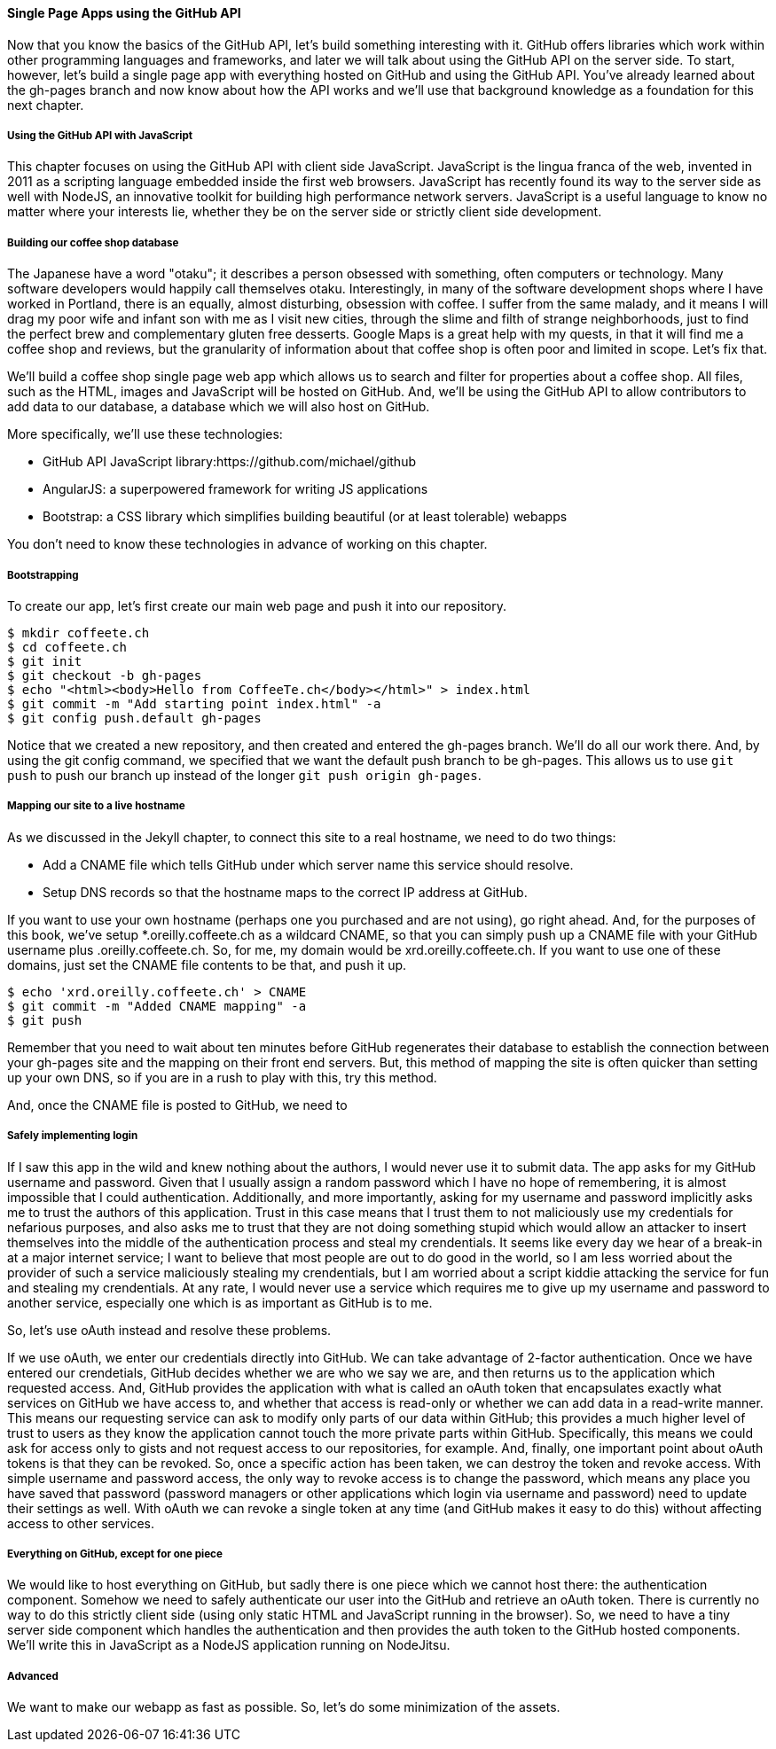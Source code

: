 ==== Single Page Apps using the GitHub API

Now that you know the basics of the GitHub API, let's build something interesting with it. GitHub offers libraries which work within other programming languages and frameworks, and later we will talk about using the GitHub API on the server side. To start, however, let's build a single page app with everything hosted on GitHub and using the GitHub API. You've already learned about the gh-pages branch and now know about how the API works and we'll use that background knowledge as a foundation for this next chapter.

===== Using the GitHub API with JavaScript

This chapter focuses on using the GitHub API with client side JavaScript. JavaScript is the lingua franca of the web, invented in 2011 as a scripting language embedded inside the first web browsers. JavaScript has recently found its way to the server side as well with NodeJS, an innovative toolkit for building high performance network servers. JavaScript is a useful language to know no matter where your interests lie, whether they be on the server side or strictly client side development.

===== Building our coffee shop database

The Japanese have a word "otaku"; it describes a person obsessed with something, often computers or technology. Many software developers would happily call themselves otaku. Interestingly, in many of the software development shops where I have worked in Portland, there is an equally, almost disturbing, obsession with coffee. I suffer from the same malady, and it means I will drag my poor wife and infant son with me as I visit new cities, through the slime and filth of strange neighborhoods, just to find the perfect brew and complementary gluten free desserts. Google Maps is a great help with my quests, in that it will find me a coffee shop and reviews, but the granularity of information about that coffee shop is often poor and limited in scope. Let's fix that.

We'll build a coffee shop single page web app which allows us to search and filter for properties about a coffee shop. All files, such as the HTML, images and JavaScript will be hosted on GitHub. And, we'll be using the GitHub API to allow contributors to add data to our database, a database which we will also host on GitHub.

More specifically, we'll use these technologies:

* GitHub API JavaScript library:https://github.com/michael/github
* AngularJS: a superpowered framework for writing JS applications
* Bootstrap: a CSS library which simplifies building beautiful (or at least tolerable) webapps

You don't need to know these technologies in advance of working on this chapter.

===== Bootstrapping

To create our app, let's first create our main web page and push it into our repository.

[source,bash]
$ mkdir coffeete.ch
$ cd coffeete.ch
$ git init 
$ git checkout -b gh-pages
$ echo "<html><body>Hello from CoffeeTe.ch</body></html>" > index.html
$ git commit -m "Add starting point index.html" -a
$ git config push.default gh-pages

Notice that we created a new repository, and then created and entered the gh-pages branch. We'll do all our work there. And, by using the git config command, we specified that we want the default push branch to be gh-pages. This allows us to use `git push` to push our branch up instead of the longer `git push origin gh-pages`.

===== Mapping our site to a live hostname

As we discussed in the Jekyll chapter, to connect this site to a real hostname, we need to do two things:

* Add a CNAME file which tells GitHub under which server name this service should resolve. 
* Setup DNS records so that the hostname maps to the correct IP address at GitHub.

If you want to use your own hostname (perhaps one you purchased and are not using), go right ahead. And, for the purposes of this book, we've setup *.oreilly.coffeete.ch as a wildcard CNAME, so that you can simply push up a CNAME file with your GitHub username plus .oreilly.coffeete.ch. So, for me, my domain would be xrd.oreilly.coffeete.ch. If you want to use one of these domains, just set the CNAME file contents to be that, and push it up.

[source,bash]
$ echo 'xrd.oreilly.coffeete.ch' > CNAME
$ git commit -m "Added CNAME mapping" -a
$ git push

Remember that you need to wait about ten minutes before GitHub regenerates their database to establish the connection between your gh-pages site and the mapping on their front end servers. But, this method of mapping the site is often quicker than setting up your own DNS, so if you are in a rush to play with this, try this method.

And, once the CNAME file is posted to GitHub, we need to

===== Safely implementing login

If I saw this app in the wild and knew nothing about the authors, I would never use it to submit data. The app asks for my GitHub username and password. Given that I usually assign a random password which I have no hope of remembering, it is almost impossible that I could authentication. Additionally, and more importantly, asking for my username and password implicitly asks me to trust the authors of this application. Trust in this case means that I trust them to not maliciously use my credentials for nefarious purposes, and also asks me to trust that they are not doing something stupid which would allow an attacker to insert themselves into the middle of the authentication process and steal my crendentials. It seems like every day we hear of a break-in at a major internet service; I want to believe that most people are out to do good in the world, so I am less worried about the provider of such a service maliciously stealing my crendentials, but I am worried about a script kiddie attacking the service for fun and stealing my crendentials. At any rate, I would never use a service which requires me to give up my username and password to another service, especially one which is as important as GitHub is to me.

So, let's use oAuth instead and resolve these problems.

If we use oAuth, we enter our credentials directly into GitHub. We can take advantage of 2-factor authentication. Once we have entered our crendetials, GitHub decides whether we are who we say we are, and then returns us to the application which requested access. And, GitHub provides the application with what is called an oAuth token that encapsulates exactly what services on GitHub we have access to, and whether that access is read-only or whether we can add data in a read-write manner. This means our requesting service can ask to modify only parts of our data within GitHub; this provides a much higher level of trust to users as they know the application cannot touch the more private parts within GitHub. Specifically, this means we could ask for access only to gists and not request access to our repositories, for example. And, finally, one important point about oAuth tokens is that they can be revoked. So, once a specific action has been taken, we can destroy the token and revoke access. With simple username and password access, the only way to revoke access is to change the password, which means any place you have saved that password (password managers or other applications which login via username and password) need to update their settings as well. With oAuth we can revoke a single token at any time (and GitHub makes it easy to do this) without affecting access to other services.

===== Everything on GitHub, except for one piece

We would like to host everything on GitHub, but sadly there is one piece which we cannot host there: the authentication component. Somehow we need to safely authenticate our user into the GitHub and retrieve an oAuth token. There is currently no way to do this strictly client side (using only static HTML and JavaScript running in the browser). So, we need to have a tiny server side component which handles the authentication and then provides the auth token to the GitHub hosted components. We'll write this in JavaScript as a NodeJS application running on NodeJitsu.

===== Advanced

We want to make our webapp as fast as possible. So, let's do some minimization of the assets.

[source,bash]
